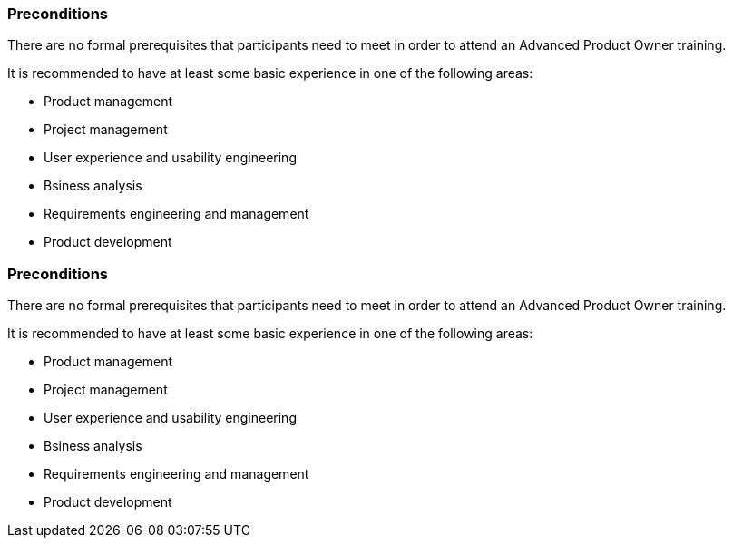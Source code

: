 // tag::DE[]
=== Preconditions

There are no formal prerequisites that participants need to meet in order to attend an Advanced Product Owner training.

It is recommended to have at least some basic experience in one of the following areas:

- Product management
- Project management
- User experience and usability engineering
- Bsiness analysis
- Requirements engineering and management
- Product development

// end::DE[]

// tag::EN[]
=== Preconditions

There are no formal prerequisites that participants need to meet in order to attend an Advanced Product Owner training.

It is recommended to have at least some basic experience in one of the following areas:

- Product management
- Project management
- User experience and usability engineering
- Bsiness analysis
- Requirements engineering and management
- Product development

// end::EN[]

